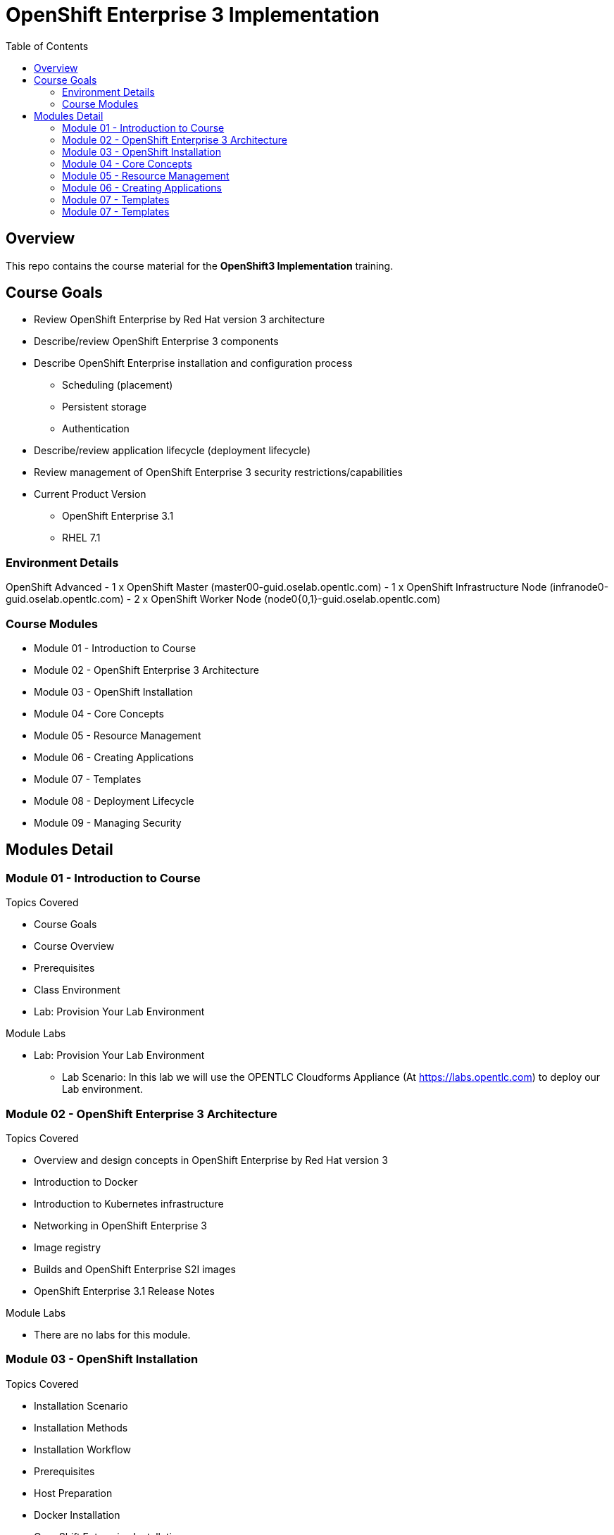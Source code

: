 :toc: macro

= OpenShift Enterprise 3 Implementation

toc::[]

== Overview

This repo contains the course material for the *OpenShift3 Implementation*
 training.

== Course Goals

 * Review OpenShift Enterprise by Red Hat version 3 architecture
 * Describe/review OpenShift Enterprise 3 components
 * Describe OpenShift Enterprise installation and configuration process
 ** Scheduling (placement)
 ** Persistent storage
 ** Authentication
 * Describe/review application lifecycle (deployment lifecycle)
 * Review management of OpenShift Enterprise 3 security restrictions/capabilities



* Current Product Version
- OpenShift Enterprise  3.1
- RHEL 7.1

=== Environment Details
OpenShift Advanced
- 1 x OpenShift Master (master00-guid.oselab.opentlc.com)
- 1 x OpenShift Infrastructure Node (infranode0-guid.oselab.opentlc.com)
- 2 x OpenShift Worker Node (node0{0,1}-guid.oselab.opentlc.com)

=== Course Modules

- Module 01 - Introduction to Course
- Module 02 - OpenShift Enterprise 3 Architecture
- Module 03 - OpenShift Installation
- Module 04 - Core Concepts
- Module 05 - Resource Management
- Module 06 - Creating Applications
- Module 07 - Templates
- Module 08 - Deployment Lifecycle
- Module 09 - Managing Security

== Modules Detail

=== Module 01 - Introduction to Course
.Topics Covered
- Course Goals
- Course Overview
- Prerequisites
- Class Environment
- Lab: Provision Your Lab Environment

.Module Labs

* Lab: Provision Your Lab Environment
- Lab Scenario: In this lab we will use the OPENTLC Cloudforms Appliance (At
    link:https://labs.opentlc.com[https://labs.opentlc.com]) to deploy our Lab
     environment.


=== Module 02 - OpenShift Enterprise 3 Architecture
.Topics Covered
- Overview and design concepts in OpenShift Enterprise by Red Hat version 3
- Introduction to Docker
- Introduction to Kubernetes infrastructure
- Networking in OpenShift Enterprise 3
- Image registry
- Builds and OpenShift Enterprise S2I images
- OpenShift Enterprise 3.1 Release Notes

.Module Labs
- There are no labs for this module.


=== Module 03 - OpenShift Installation
.Topics Covered

- Installation Scenario
- Installation Methods
- Installation Workflow
- Prerequisites
- Host Preparation
- Docker Installation
- OpenShift Enterprise Installation
- Regions and Zones
- Registry Deployment
- Default HAProxy Router Deployment
- OpenShift Enterprise Population
- Persistent Storage Using NFS
- Lab: Provision Your Lab Environment
- Lab: Prepare to Deploy OpenShift
- Lab: Install OpenShift Enterprise
- Lab: OpenShift Configuration and Setup
- Lab: Setting Up Persistent Storage


.Module Labs
* Lab: Prepare to Deploy OpenShift
- Lab Scenario: In this lab we will prepare our hosts for the OpenShift Enerprise Installation,
 We will configure DNS and NFS ervers on our Administration Host, Configure the
  network settings and Install docker.

* Lab: Install OpenShift Enterprise
- Lab Scenario: In this lab we will Install OpenShift Enterprise by using the
 Quick installer.

* Lab: OpenShift Configuration and Setup
- Lab Scenario: In this lab we will configure OpenShift Enterise, We will
 "label" our nodes, Configure Authentication and deploy the `Registry` and
  `Default Router` containers on our "Infranode" node host.

* Lab: Setting Up Persistent Storage
- Lab Scenario: In this lab we will prepare the OpenShift Cluster to use NFS
 storage as a `Persistent Volume` provider.


=== Module 04 - Core Concepts

.Topics Covered
- Overview
- Containers and Images
- Pods and Services
- Scheduler
- Builds and Image Streams
- Replication Controllers
- Routers

.Module Labs
- There are no labs for this module.


=== Module 05 - Resource Management

.Topics Covered
- Resource Types
- OpenShift Enterprise Resources
- Projects and Users
- Client Tool Authentication
- Resource Quota
- Service Accounts
- Routes
- Persistent Volumes
- Lab: Manage Users, Projects, and Quotas
- Lab: Create Services and Routes
- Lab: Exploring inside the containers
- Lab: Create a Persistent Volume for the Registry

.Module Labs

* Lab: Manage Users, Projects, and Quotas
- Lab Scenario: In this lab, you create Projects and test out the use of Quotas
 and limites

* Lab: Create Services and Routes
- Lab Scenario: In this lab we manually create Services and Routes for our pods
and review the changes to a service when scaling an application.

* Lab: Exploring inside the containers
- Lab Scenario : In this lab, you will learn to run commands within active pods
 and explore the "docker-registry" and "Default Router" containers.

* Lab: Create a Persistent Volume for the Registry
- Lab Scenario: In this lab, you create a persistent volume for your registry,
 attach it to the `deploymentConfiguration`, and redeploy the registry.

=== Module 06 - Creating Applications

.Topics Covered

- Overview
- Source-to-Image
- Source-to-Image Builds
- Application Creation
- New App From Source Code
- New App From Image
- New App From Template
- Application Environment
- Advanced Application Creation
- Web Console
- Lab: Deploy an Application Using the Web Console
- Lab: Create Customized Build script

 .Module Labs


* Lab: Deploy an Application Using the Web Console
- Lab Scenario: In this lab you will deploy an application based on a code
  repository follow the build logs using the OpenShift Enterprise Web Console
   and CLI.

* Lab: Create Customized Build script
- Lab Scenario: In this lab you will create an application from a forked git
    repository, you will inject a custom build script and, start a rebuild from
     the web console and follow the logs to review your custom script messages.


=== Module 07 - Templates

.Topics Covered

- Template Overview
- Template File Creation
- New Configuration From Template
- Processing Template Parameters
- Lab: Create and upload a template
- Lab: Using Templates and Template Parameters

.Module Labs

* Lab: Create and upload a template
- Lab Scenario: In this lab you will create a template for a 2-tier application
 (Frontend and Database), upload it into the shared namespace ("openshift"
  project) and check that users can deploy it from the web console.

* Lab: Using Templates and Template Parameters
- Lab Scenario: In this lab you will create two separate template instances, in
   two separate projects and use template parameters establish a frontend to
    database backend connection.


=== Module 07 - Templates

.Topics Covered

- Deployments
- Strategies
- Lifecycle Hooks
- Build Triggers

.Module Labs
* Lab: Rollback and Code Lifecycle
- Lab Scenario: In this lab you will manage the various phases of the deployment
 lifecycle.

* Lab: Using Webhooks
- Lab Scenario: In this lab you will create a git web-hook and start a new build
 and a new deployment automatically by pushing a code change in your git
  repository.
